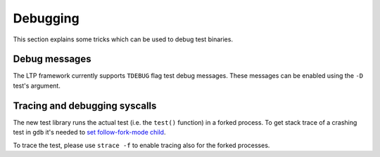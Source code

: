 .. SPDX-License-Identifier: GPL-2.0-or-later

Debugging
=========

This section explains some tricks which can be used to debug test binaries.

Debug messages
--------------

The LTP framework currently supports ``TDEBUG`` flag test debug messages. These
messages can be enabled using the ``-D`` test's argument.

Tracing and debugging syscalls
------------------------------

The new test library runs the actual test (i.e. the ``test()`` function) in a
forked process. To get stack trace of a crashing test in ``gdb`` it's needed to
`set follow-fork-mode child <https://sourceware.org/gdb/current/onlinedocs/gdb.html/Forks.html>`_.

To trace the test, please use ``strace -f`` to enable tracing also for the
forked processes.
